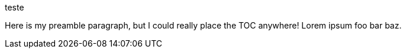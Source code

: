 teste

:toc:
:toc-placement!:

Here is my preamble paragraph, but I could really place the TOC anywhere! Lorem ipsum foo bar baz.

toc::[]